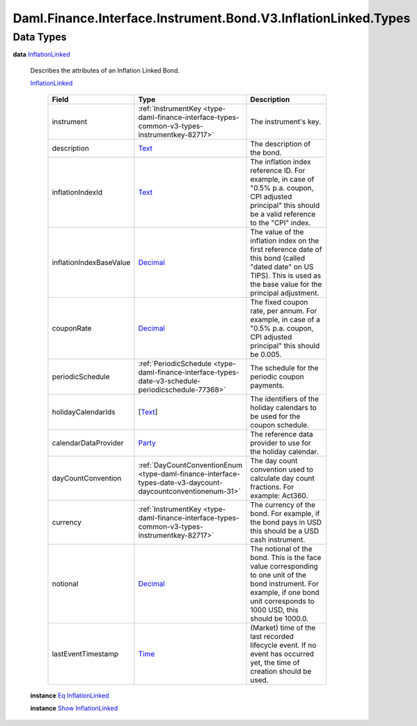 .. Copyright (c) 2024 Digital Asset (Switzerland) GmbH and/or its affiliates. All rights reserved.
.. SPDX-License-Identifier: Apache-2.0

.. _module-daml-finance-interface-instrument-bond-v3-inflationlinked-types-43490:

Daml.Finance.Interface.Instrument.Bond.V3.InflationLinked.Types
===============================================================

Data Types
----------

.. _type-daml-finance-interface-instrument-bond-v3-inflationlinked-types-inflationlinked-43736:

**data** `InflationLinked <type-daml-finance-interface-instrument-bond-v3-inflationlinked-types-inflationlinked-43736_>`_

  Describes the attributes of an Inflation Linked Bond\.

  .. _constr-daml-finance-interface-instrument-bond-v3-inflationlinked-types-inflationlinked-90435:

  `InflationLinked <constr-daml-finance-interface-instrument-bond-v3-inflationlinked-types-inflationlinked-90435_>`_

    .. list-table::
       :widths: 15 10 30
       :header-rows: 1

       * - Field
         - Type
         - Description
       * - instrument
         - :ref:`InstrumentKey <type-daml-finance-interface-types-common-v3-types-instrumentkey-82717>`
         - The instrument's key\.
       * - description
         - `Text <https://docs.daml.com/daml/stdlib/Prelude.html#type-ghc-types-text-51952>`_
         - The description of the bond\.
       * - inflationIndexId
         - `Text <https://docs.daml.com/daml/stdlib/Prelude.html#type-ghc-types-text-51952>`_
         - The inflation index reference ID\. For example, in case of \"0\.5% p\.a\. coupon, CPI adjusted principal\" this should be a valid reference to the \"CPI\" index\.
       * - inflationIndexBaseValue
         - `Decimal <https://docs.daml.com/daml/stdlib/Prelude.html#type-ghc-types-decimal-18135>`_
         - The value of the inflation index on the first reference date of this bond (called \"dated date\" on US TIPS)\. This is used as the base value for the principal adjustment\.
       * - couponRate
         - `Decimal <https://docs.daml.com/daml/stdlib/Prelude.html#type-ghc-types-decimal-18135>`_
         - The fixed coupon rate, per annum\. For example, in case of a \"0\.5% p\.a\. coupon, CPI adjusted principal\" this should be 0\.005\.
       * - periodicSchedule
         - :ref:`PeriodicSchedule <type-daml-finance-interface-types-date-v3-schedule-periodicschedule-77368>`
         - The schedule for the periodic coupon payments\.
       * - holidayCalendarIds
         - \[`Text <https://docs.daml.com/daml/stdlib/Prelude.html#type-ghc-types-text-51952>`_\]
         - The identifiers of the holiday calendars to be used for the coupon schedule\.
       * - calendarDataProvider
         - `Party <https://docs.daml.com/daml/stdlib/Prelude.html#type-da-internal-lf-party-57932>`_
         - The reference data provider to use for the holiday calendar\.
       * - dayCountConvention
         - :ref:`DayCountConventionEnum <type-daml-finance-interface-types-date-v3-daycount-daycountconventionenum-31>`
         - The day count convention used to calculate day count fractions\. For example\: Act360\.
       * - currency
         - :ref:`InstrumentKey <type-daml-finance-interface-types-common-v3-types-instrumentkey-82717>`
         - The currency of the bond\. For example, if the bond pays in USD this should be a USD cash instrument\.
       * - notional
         - `Decimal <https://docs.daml.com/daml/stdlib/Prelude.html#type-ghc-types-decimal-18135>`_
         - The notional of the bond\. This is the face value corresponding to one unit of the bond instrument\. For example, if one bond unit corresponds to 1000 USD, this should be 1000\.0\.
       * - lastEventTimestamp
         - `Time <https://docs.daml.com/daml/stdlib/Prelude.html#type-da-internal-lf-time-63886>`_
         - (Market) time of the last recorded lifecycle event\. If no event has occurred yet, the time of creation should be used\.

  **instance** `Eq <https://docs.daml.com/daml/stdlib/Prelude.html#class-ghc-classes-eq-22713>`_ `InflationLinked <type-daml-finance-interface-instrument-bond-v3-inflationlinked-types-inflationlinked-43736_>`_

  **instance** `Show <https://docs.daml.com/daml/stdlib/Prelude.html#class-ghc-show-show-65360>`_ `InflationLinked <type-daml-finance-interface-instrument-bond-v3-inflationlinked-types-inflationlinked-43736_>`_
